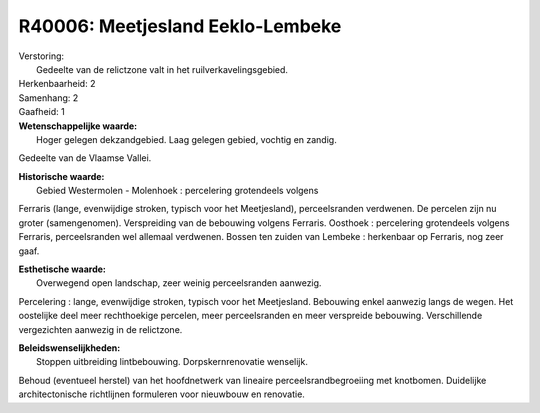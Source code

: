 R40006: Meetjesland Eeklo-Lembeke
=================================

| Verstoring:
|  Gedeelte van de relictzone valt in het ruilverkavelingsgebied.

| Herkenbaarheid: 2

| Samenhang: 2

| Gaafheid: 1

| **Wetenschappelijke waarde:**
|  Hoger gelegen dekzandgebied. Laag gelegen gebied, vochtig en zandig.
Gedeelte van de Vlaamse Vallei.

| **Historische waarde:**
|  Gebied Westermolen - Molenhoek : percelering grotendeels volgens
Ferraris (lange, evenwijdige stroken, typisch voor het Meetjesland),
perceelsranden verdwenen. De percelen zijn nu groter (samengenomen).
Verspreiding van de bebouwing volgens Ferraris. Oosthoek : percelering
grotendeels volgens Ferraris, perceelsranden wel allemaal verdwenen.
Bossen ten zuiden van Lembeke : herkenbaar op Ferraris, nog zeer gaaf.

| **Esthetische waarde:**
|  Overwegend open landschap, zeer weinig perceelsranden aanwezig.
Percelering : lange, evenwijdige stroken, typisch voor het Meetjesland.
Bebouwing enkel aanwezig langs de wegen. Het oostelijke deel meer
rechthoekige percelen, meer perceelsranden en meer verspreide bebouwing.
Verschillende vergezichten aanwezig in de relictzone.



| **Beleidswenselijkheden:**
|  Stoppen uitbreiding lintbebouwing. Dorpskernrenovatie wenselijk.
Behoud (eventueel herstel) van het hoofdnetwerk van lineaire
perceelsrandbegroeiing met knotbomen. Duidelijke architectonische
richtlijnen formuleren voor nieuwbouw en renovatie.
